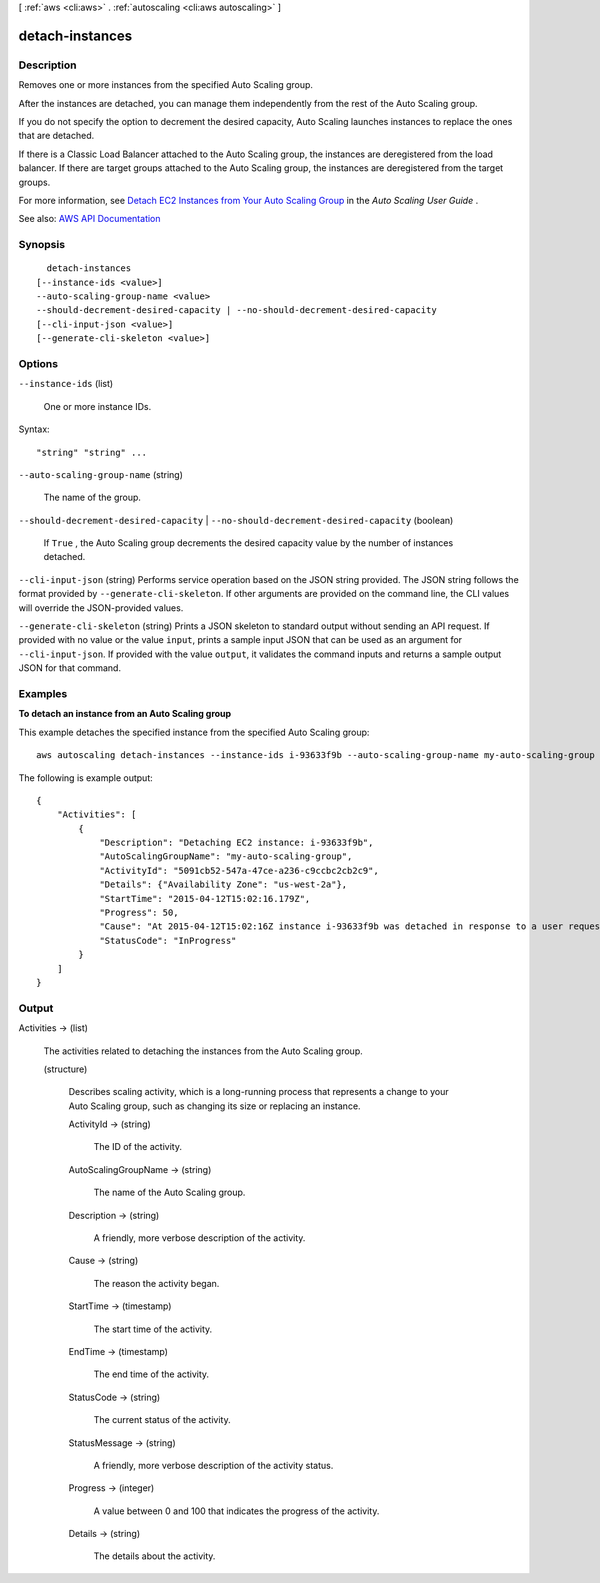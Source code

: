 [ :ref:`aws <cli:aws>` . :ref:`autoscaling <cli:aws autoscaling>` ]

.. _cli:aws autoscaling detach-instances:


****************
detach-instances
****************



===========
Description
===========



Removes one or more instances from the specified Auto Scaling group.

 

After the instances are detached, you can manage them independently from the rest of the Auto Scaling group.

 

If you do not specify the option to decrement the desired capacity, Auto Scaling launches instances to replace the ones that are detached.

 

If there is a Classic Load Balancer attached to the Auto Scaling group, the instances are deregistered from the load balancer. If there are target groups attached to the Auto Scaling group, the instances are deregistered from the target groups.

 

For more information, see `Detach EC2 Instances from Your Auto Scaling Group <http://docs.aws.amazon.com/autoscaling/latest/userguide/detach-instance-asg.html>`_ in the *Auto Scaling User Guide* .



See also: `AWS API Documentation <https://docs.aws.amazon.com/goto/WebAPI/autoscaling-2011-01-01/DetachInstances>`_


========
Synopsis
========

::

    detach-instances
  [--instance-ids <value>]
  --auto-scaling-group-name <value>
  --should-decrement-desired-capacity | --no-should-decrement-desired-capacity
  [--cli-input-json <value>]
  [--generate-cli-skeleton <value>]




=======
Options
=======

``--instance-ids`` (list)


  One or more instance IDs.

  



Syntax::

  "string" "string" ...



``--auto-scaling-group-name`` (string)


  The name of the group.

  

``--should-decrement-desired-capacity`` | ``--no-should-decrement-desired-capacity`` (boolean)


  If ``True`` , the Auto Scaling group decrements the desired capacity value by the number of instances detached.

  

``--cli-input-json`` (string)
Performs service operation based on the JSON string provided. The JSON string follows the format provided by ``--generate-cli-skeleton``. If other arguments are provided on the command line, the CLI values will override the JSON-provided values.

``--generate-cli-skeleton`` (string)
Prints a JSON skeleton to standard output without sending an API request. If provided with no value or the value ``input``, prints a sample input JSON that can be used as an argument for ``--cli-input-json``. If provided with the value ``output``, it validates the command inputs and returns a sample output JSON for that command.



========
Examples
========

**To detach an instance from an Auto Scaling group**

This example detaches the specified instance from the specified Auto Scaling group::

    aws autoscaling detach-instances --instance-ids i-93633f9b --auto-scaling-group-name my-auto-scaling-group --should-decrement-desired-capacity

The following is example output::

    {
        "Activities": [
            {
                "Description": "Detaching EC2 instance: i-93633f9b",
                "AutoScalingGroupName": "my-auto-scaling-group",
                "ActivityId": "5091cb52-547a-47ce-a236-c9ccbc2cb2c9",
                "Details": {"Availability Zone": "us-west-2a"},
                "StartTime": "2015-04-12T15:02:16.179Z",
                "Progress": 50,
                "Cause": "At 2015-04-12T15:02:16Z instance i-93633f9b was detached in response to a user request, shrinking the capacity from 2 to 1.",
                "StatusCode": "InProgress"
            }
        ]
    }


======
Output
======

Activities -> (list)

  

  The activities related to detaching the instances from the Auto Scaling group.

  

  (structure)

    

    Describes scaling activity, which is a long-running process that represents a change to your Auto Scaling group, such as changing its size or replacing an instance.

    

    ActivityId -> (string)

      

      The ID of the activity.

      

      

    AutoScalingGroupName -> (string)

      

      The name of the Auto Scaling group.

      

      

    Description -> (string)

      

      A friendly, more verbose description of the activity.

      

      

    Cause -> (string)

      

      The reason the activity began.

      

      

    StartTime -> (timestamp)

      

      The start time of the activity.

      

      

    EndTime -> (timestamp)

      

      The end time of the activity.

      

      

    StatusCode -> (string)

      

      The current status of the activity.

      

      

    StatusMessage -> (string)

      

      A friendly, more verbose description of the activity status.

      

      

    Progress -> (integer)

      

      A value between 0 and 100 that indicates the progress of the activity.

      

      

    Details -> (string)

      

      The details about the activity.

      

      

    

  

